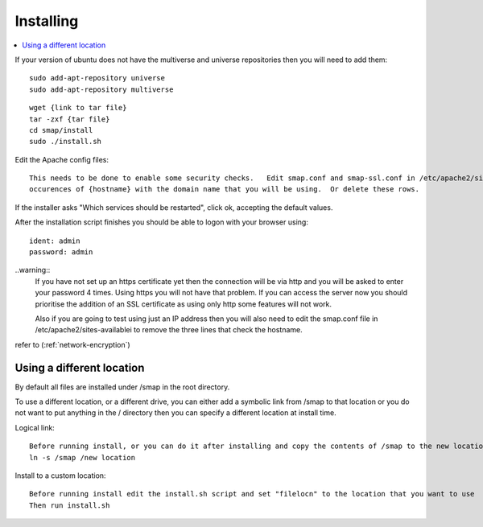 Installing
==========

.. contents::
 :local:

If your version of ubuntu does not have the multiverse and universe repositories then you will need to add them::

  sudo add-apt-repository universe
  sudo add-apt-repository multiverse

::

  wget {link to tar file}
  tar -zxf {tar file}
  cd smap/install
  sudo ./install.sh

Edit the Apache config files::

  This needs to be done to enable some security checks.   Edit smap.conf and smap-ssl.conf in /etc/apache2/sites-available.  Replace all
  occurences of {hostname} with the domain name that you will be using.  Or delete these rows.

If the installer asks "Which services should be restarted", click ok, accepting the default values.

After the installation script finishes you should be able to logon with your browser using::

  ident: admin
  password: admin

..warning::
  If you have not set up an https certificate yet then the connection will be via http and you will be asked to enter your password 4 times.
  Using https you will not have that problem.  If you can access the server now you should prioritise the addition of an SSL certificate as
  using only http some features will not work.

  Also if you are going to test using just an IP address then you will also need to edit the smap.conf file in /etc/apache2/sites-availablei
  to remove the three lines that check the hostname.

refer to (:ref:`network-encryption`)

Using a different location
--------------------------

By default all files are installed under /smap in the root directory.

To use a different location, or a
different drive, you can either add a symbolic link from /smap to that location or you do not want to put
anything in the / directory then you can specify a different location at install time.

Logical link::

  Before running install, or you can do it after installing and copy the contents of /smap to the new location
  ln -s /smap /new location

Install to a custom location::

  Before running install edit the install.sh script and set "filelocn" to the location that you want to use
  Then run install.sh

